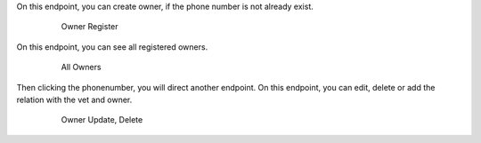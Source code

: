 On this endpoint, you can create owner, if the phone number is
not already exist.

   .. figure:: ownercreate.png
      :scale: 50 %
      :alt: owner create

      Owner Register

On this endpoint, you can see all registered owners.

   .. figure:: ownerall.png
      :scale: 50 %
      :alt: owner all

      All Owners

Then clicking the phonenumber, you will direct another endpoint.
On this endpoint, you can edit, delete or add the relation with the vet
and owner.

   .. figure:: owneredit.png
      :scale: 50 %
      :alt: owner edit

      Owner Update, Delete
